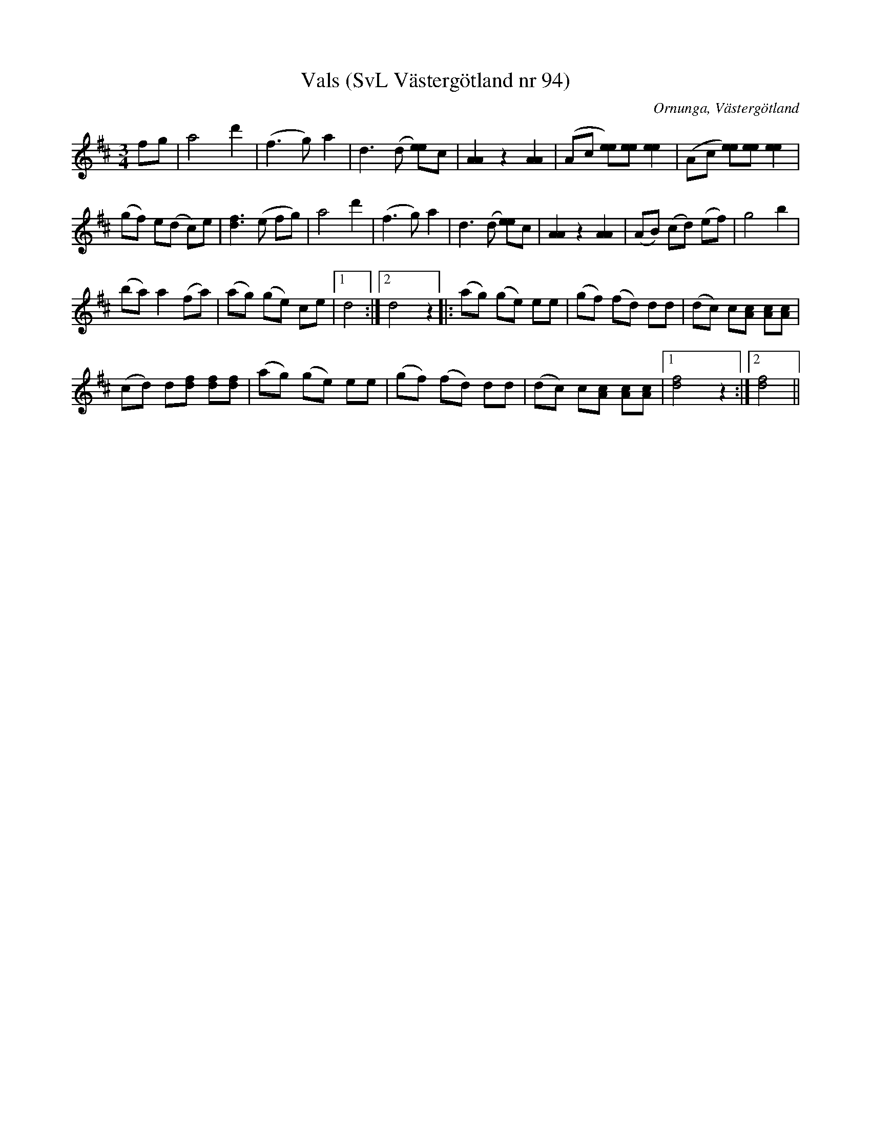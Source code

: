 %%abc-charset utf-8

X:94
T:Vals (SvL Västergötland nr 94)
B:Svenska Låtar, Västergötland, nr 94
B:och på smus.se
H:efter Johannes Öst
N:Uppt. av Olof Andersson 1929
O:Ornunga, Västergötland
R:Vals
S:Johan Albert Pettersson
Z:Per Oldberg 2012-08-09
M:3/4
L:1/8
K:D
fg | a4 d'2 | (f3g) a2 | d3 (d [ee])c | [A2A2] z2 [A2A2] | (Ac [ee])[ee] [e2e2] | (Ac [ee])[ee] [e2e2] |
(gf) e(d c)e | [d3f3] (e fg) | a4 d'2 | (f3g) a2 | d3 (d [ee])c | [A2A2] z2 [A2A2] | (AB) (cd) (ef) | g4b2 | 
(ba) a2 (fa) | (ag) (ge) ce |1 d4 :|2 d4z2 |:  (ag) (ge) ee | (gf) (fd) dd | (dc) c[Ac] [Ac][Ac] | 
(cd) d[df] [df][df] | (ag) (ge) ee | (gf) (fd) dd | (dc) c[Ac] [Ac][Ac] |1 [d4f4] z2 :|2 [d4f4] ||

